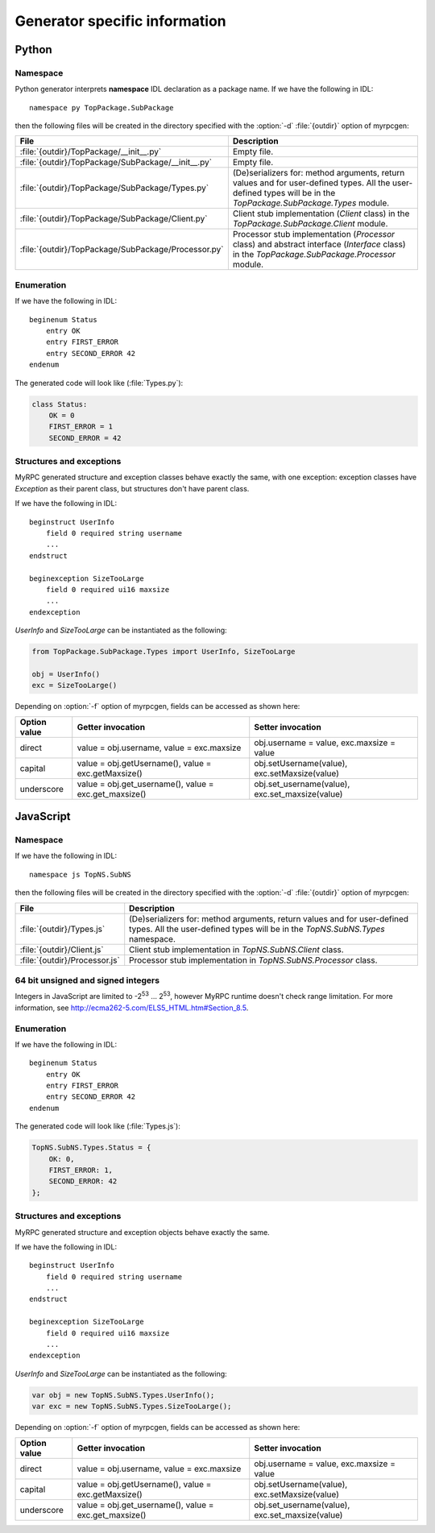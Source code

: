 .. _generators:

Generator specific information
==============================

.. _generators-py:

Python
------

Namespace
^^^^^^^^^

Python generator interprets **namespace** IDL declaration as a package
name. If we have the following in IDL::

  namespace py TopPackage.SubPackage

then the following files will be created in the directory specified
with the :option:`-d` :file:`{outdir}` option of myrpcgen:

+-----------------------------------------------------+----------------------------------------------------------+
| File                                                | Description                                              |
+=====================================================+==========================================================+
| :file:`{outdir}/TopPackage/__init__.py`             | Empty file.                                              |
+-----------------------------------------------------+----------------------------------------------------------+
| :file:`{outdir}/TopPackage/SubPackage/__init__.py`  | Empty file.                                              |
+-----------------------------------------------------+----------------------------------------------------------+
| :file:`{outdir}/TopPackage/SubPackage/Types.py`     | (De)serializers for: method arguments, return values and |
|                                                     | for user-defined types. All the user-defined types will  |
|                                                     | be in the *TopPackage.SubPackage.Types* module.          |
+-----------------------------------------------------+----------------------------------------------------------+
| :file:`{outdir}/TopPackage/SubPackage/Client.py`    | Client stub implementation (*Client* class) in the       |
|                                                     | *TopPackage.SubPackage.Client* module.                   |
+-----------------------------------------------------+----------------------------------------------------------+
| :file:`{outdir}/TopPackage/SubPackage/Processor.py` | Processor stub implementation (*Processor* class) and    |
|                                                     | abstract interface (*Interface* class) in the            |
|                                                     | *TopPackage.SubPackage.Processor* module.                |
+-----------------------------------------------------+----------------------------------------------------------+

Enumeration
^^^^^^^^^^^

If we have the following in IDL::

  beginenum Status
      entry OK
      entry FIRST_ERROR
      entry SECOND_ERROR 42
  endenum

The generated code will look like (:file:`Types.py`):

.. code-block:: py

   class Status:
       OK = 0
       FIRST_ERROR = 1
       SECOND_ERROR = 42

Structures and exceptions
^^^^^^^^^^^^^^^^^^^^^^^^^

MyRPC generated structure and exception classes behave exactly the
same, with one exception: exception classes have *Exception* as their
parent class, but structures don't have parent class.

If we have the following in IDL::

  beginstruct UserInfo
      field 0 required string username
      ...
  endstruct

  beginexception SizeTooLarge
      field 0 required ui16 maxsize
      ...
  endexception

*UserInfo* and *SizeTooLarge* can be instantiated as the following:

.. code-block:: py

   from TopPackage.SubPackage.Types import UserInfo, SizeTooLarge

   obj = UserInfo()
   exc = SizeTooLarge()

Depending on :option:`-f` option of myrpcgen, fields can be accessed as shown
here:

+--------------+-----------------------------+--------------------------+
| Option value | Getter invocation           | Setter invocation        |
+==============+=============================+==========================+
| direct       | value = obj.username,       | obj.username = value,    |
|              | value = exc.maxsize         | exc.maxsize = value      |
+--------------+-----------------------------+--------------------------+
| capital      | value = obj.getUsername(),  | obj.setUsername(value),  |
|              | value = exc.getMaxsize()    | exc.setMaxsize(value)    |
+--------------+-----------------------------+--------------------------+
| underscore   | value = obj.get_username(), | obj.set_username(value), |
|              | value = exc.get_maxsize()   | exc.set_maxsize(value)   |
+--------------+-----------------------------+--------------------------+

.. _generators-js:

JavaScript
----------

Namespace
^^^^^^^^^

If we have the following in IDL::

  namespace js TopNS.SubNS

then the following files will be created in the directory specified
with the :option:`-d` :file:`{outdir}` option of myrpcgen:

+-------------------------------+-----------------------------------------------------------------+
| File                          | Description                                                     |
+===============================+=================================================================+
| :file:`{outdir}/Types.js`     | (De)serializers for: method arguments, return values and        |
|                               | for user-defined types. All the user-defined types will         |
|                               | be in the *TopNS.SubNS.Types* namespace.                        |
+-------------------------------+-----------------------------------------------------------------+
| :file:`{outdir}/Client.js`    | Client stub implementation in *TopNS.SubNS.Client* class.       |
+-------------------------------+-----------------------------------------------------------------+
| :file:`{outdir}/Processor.js` | Processor stub implementation in *TopNS.SubNS.Processor* class. |
+-------------------------------+-----------------------------------------------------------------+

64 bit unsigned and signed integers
^^^^^^^^^^^^^^^^^^^^^^^^^^^^^^^^^^^

Integers in JavaScript are limited to -2\ :sup:`53` ... 2\ :sup:`53`, however
MyRPC runtime doesn't check range limitation. For more information, see
http://ecma262-5.com/ELS5_HTML.htm#Section_8.5.

Enumeration
^^^^^^^^^^^

If we have the following in IDL::

  beginenum Status
      entry OK
      entry FIRST_ERROR
      entry SECOND_ERROR 42
  endenum

The generated code will look like (:file:`Types.js`):

.. code-block:: js

   TopNS.SubNS.Types.Status = {
       OK: 0,
       FIRST_ERROR: 1,
       SECOND_ERROR: 42
   };

Structures and exceptions
^^^^^^^^^^^^^^^^^^^^^^^^^

MyRPC generated structure and exception objects behave exactly the
same.

If we have the following in IDL::

  beginstruct UserInfo
      field 0 required string username
      ...
  endstruct

  beginexception SizeTooLarge
      field 0 required ui16 maxsize
      ...
  endexception

*UserInfo* and *SizeTooLarge* can be instantiated as the following:

.. code-block:: js

   var obj = new TopNS.SubNS.Types.UserInfo();
   var exc = new TopNS.SubNS.Types.SizeTooLarge();

Depending on :option:`-f` option of myrpcgen, fields can be accessed as shown
here:

+--------------+-----------------------------+--------------------------+
| Option value | Getter invocation           | Setter invocation        |
+==============+=============================+==========================+
| direct       | value = obj.username,       | obj.username = value,    |
|              | value = exc.maxsize         | exc.maxsize = value      |
+--------------+-----------------------------+--------------------------+
| capital      | value = obj.getUsername(),  | obj.setUsername(value),  |
|              | value = exc.getMaxsize()    | exc.setMaxsize(value)    |
+--------------+-----------------------------+--------------------------+
| underscore   | value = obj.get_username(), | obj.set_username(value), |
|              | value = exc.get_maxsize()   | exc.set_maxsize(value)   |
+--------------+-----------------------------+--------------------------+
